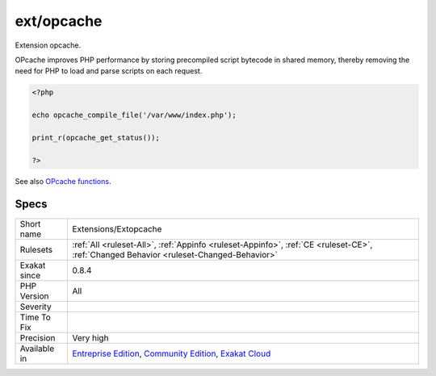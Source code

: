 .. _extensions-extopcache:

.. _ext-opcache:

ext/opcache
+++++++++++

.. meta::
	:description:
		ext/opcache: Extension opcache.
	:twitter:card: summary_large_image
	:twitter:site: @exakat
	:twitter:title: ext/opcache
	:twitter:description: ext/opcache: Extension opcache
	:twitter:creator: @exakat
	:twitter:image:src: https://www.exakat.io/wp-content/uploads/2020/06/logo-exakat.png
	:og:image: https://www.exakat.io/wp-content/uploads/2020/06/logo-exakat.png
	:og:title: ext/opcache
	:og:type: article
	:og:description: Extension opcache
	:og:url: https://exakat.readthedocs.io/en/latest/Reference/Rules/ext/opcache.html
	:og:locale: en
Extension opcache.

OPcache improves PHP performance by storing precompiled script bytecode in shared memory, thereby removing the need for PHP to load and parse scripts on each request.

.. code-block:: php
   
   <?php
   
   echo opcache_compile_file('/var/www/index.php');
   
   print_r(opcache_get_status());
   
   ?>

See also `OPcache functions <http://www.php.net/manual/en/book.opcache.php>`_.


Specs
_____

+--------------+-----------------------------------------------------------------------------------------------------------------------------------------------------------------------------------------+
| Short name   | Extensions/Extopcache                                                                                                                                                                   |
+--------------+-----------------------------------------------------------------------------------------------------------------------------------------------------------------------------------------+
| Rulesets     | :ref:`All <ruleset-All>`, :ref:`Appinfo <ruleset-Appinfo>`, :ref:`CE <ruleset-CE>`, :ref:`Changed Behavior <ruleset-Changed-Behavior>`                                                  |
+--------------+-----------------------------------------------------------------------------------------------------------------------------------------------------------------------------------------+
| Exakat since | 0.8.4                                                                                                                                                                                   |
+--------------+-----------------------------------------------------------------------------------------------------------------------------------------------------------------------------------------+
| PHP Version  | All                                                                                                                                                                                     |
+--------------+-----------------------------------------------------------------------------------------------------------------------------------------------------------------------------------------+
| Severity     |                                                                                                                                                                                         |
+--------------+-----------------------------------------------------------------------------------------------------------------------------------------------------------------------------------------+
| Time To Fix  |                                                                                                                                                                                         |
+--------------+-----------------------------------------------------------------------------------------------------------------------------------------------------------------------------------------+
| Precision    | Very high                                                                                                                                                                               |
+--------------+-----------------------------------------------------------------------------------------------------------------------------------------------------------------------------------------+
| Available in | `Entreprise Edition <https://www.exakat.io/entreprise-edition>`_, `Community Edition <https://www.exakat.io/community-edition>`_, `Exakat Cloud <https://www.exakat.io/exakat-cloud/>`_ |
+--------------+-----------------------------------------------------------------------------------------------------------------------------------------------------------------------------------------+



